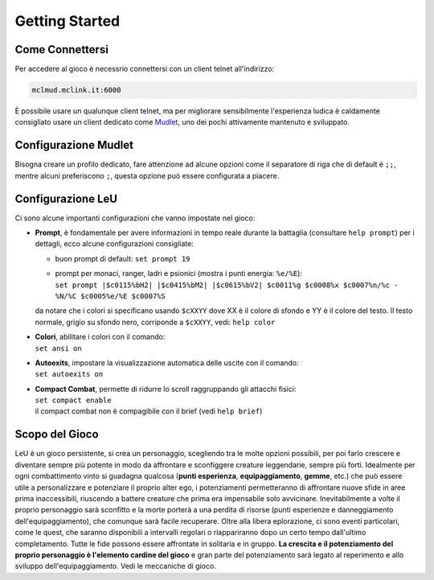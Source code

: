 Getting Started
===============

.. _connessione:

Come Connettersi
----------------

Per accedere al gioco è necessrio connettersi con un client telnet all'indirizzo: 

.. code-block:: console

   mclmud.mclink.it:6000

È possibile usare un qualunque client telnet, ma per migliorare sensibilmente l'esperienza ludica
è caldamente consigliato usare un client dedicato come `Mudlet <https://www.mudlet.org/it/>`_,
uno dei pochi attivamente mantenuto e sviluppato.

.. _configurazione_mudlet:

Configurazione Mudlet
---------------------

Bisogna creare un profilo dedicato, fare attenzione ad alcune opzioni come il separatore di riga che di
default è ``;;``, mentre alcuni preferiscono ``;``, questa opzione può essere configurata a piacere. 

.. _configurazione_leu:

Configurazione LeU
------------------

Ci sono alcune importanti configurazioni che vanno impostate nel gioco:

- **Prompt**, è fondamentale per avere informazioni in tempo reale durante la battaglia
  (consultare ``help prompt``) per i dettagli, ecco alcune configurazioni consigliate:

  - buon prompt di default: ``set prompt 19``
  - | prompt per monaci, ranger, ladri e psionici (mostra i punti energia: ``%e/%E``): 
    | ``set prompt |$c0115%bH2| |$c0415%bM2| |$c0615%bV2| $c0011%g $c0008%x $c0007%n/%c - %N/%C $c0005%e/%E $c0007%S``

  da notare che i colori si specificano usando ``$cXXYY`` dove XX è il colore di sfondo e YY è il colore
  del testo. Il testo normale, grigio su sfondo nero, corriponde a ``$cXXYY``, vedi: ``help color``

- | **Colori**, abilitare i colori con il comando:
  | ``set ansi on``

- | **Autoexits**, impostare la visualizzazione automatica delle uscite con il comando:
  | ``set autoexits on``

- | **Compact Combat**, permette di ridurre lo scroll raggruppando gli attacchi fisici:
  | ``set compact enable``
  | il compact combat non è compagibile con il brief (vedi ``help brief``)

Scopo del Gioco
---------------
LeU è un gioco persistente, si crea un personaggio, scegliendo tra le molte opzioni
possibili, per poi farlo crescere e diventare sempre più potente in modo da affrontare
e sconfiggere creature leggendarie, sempre più forti. Idealmente per ogni combattimento
vinto si guadagna qualcosa (**punti esperienza**, **equipaggiamento**, **gemme**, etc.)
che può essere utile a personalizzare e potenziare il proprio alter ego, i potenziamenti
permetteranno di affrontare nuove sfide in aree prima inaccessibili, riuscendo a 
battere creature che prima era impensabile solo avvicinare.
Inevitabilmente a volte il proprio personaggio sarà sconfitto e la morte porterà a una
perdita di risorse (punti esperienze e danneggiamento dell'equipaggiamento), che
comunque sarà facile recuperare.
Oltre alla libera eplorazione, ci sono eventi particolari, come le quest, che saranno
disponibili a intervalli regolari o riappariranno dopo un certo tempo dall'ultimo
completamento.
Tutte le fide possono essere affrontate in solitaria e in gruppo.
**La crescita e il potenziamento del proprio personaggio è l'elemento cardine del
gioco** e gran parte del potenziamento sarà legato al reperimento e allo sviluppo
dell'equipaggiamento.
Vedi le meccaniche di gioco.
